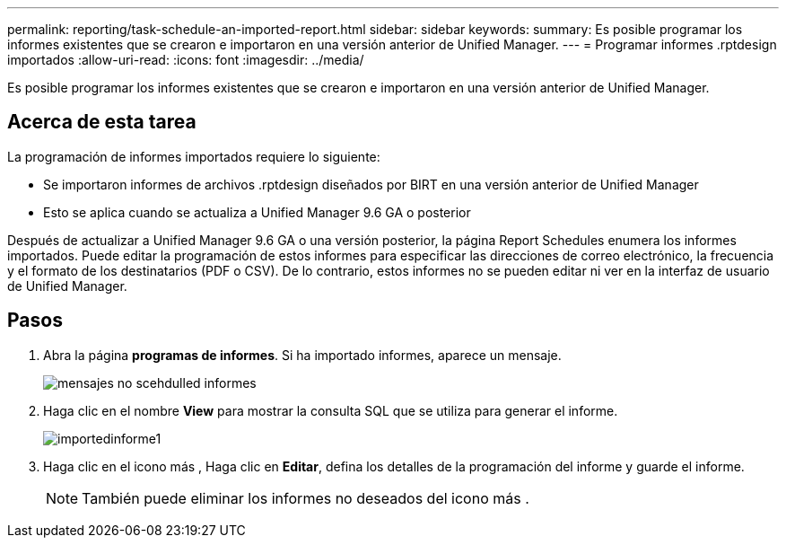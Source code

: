 ---
permalink: reporting/task-schedule-an-imported-report.html 
sidebar: sidebar 
keywords:  
summary: Es posible programar los informes existentes que se crearon e importaron en una versión anterior de Unified Manager. 
---
= Programar informes .rptdesign importados
:allow-uri-read: 
:icons: font
:imagesdir: ../media/


[role="lead"]
Es posible programar los informes existentes que se crearon e importaron en una versión anterior de Unified Manager.



== Acerca de esta tarea

La programación de informes importados requiere lo siguiente:

* Se importaron informes de archivos .rptdesign diseñados por BIRT en una versión anterior de Unified Manager
* Esto se aplica cuando se actualiza a Unified Manager 9.6 GA o posterior


Después de actualizar a Unified Manager 9.6 GA o una versión posterior, la página Report Schedules enumera los informes importados. Puede editar la programación de estos informes para especificar las direcciones de correo electrónico, la frecuencia y el formato de los destinatarios (PDF o CSV). De lo contrario, estos informes no se pueden editar ni ver en la interfaz de usuario de Unified Manager.



== Pasos

. Abra la página *programas de informes*. Si ha importado informes, aparece un mensaje.
+
image::../media/message-non-scehduled-reports.png[mensajes no scehdulled informes]

. Haga clic en el nombre *View* para mostrar la consulta SQL que se utiliza para generar el informe.
+
image::../media/importedreport1.png[importedinforme1]

. Haga clic en el icono más image:../media/more-icon.gif[""], Haga clic en *Editar*, defina los detalles de la programación del informe y guarde el informe.
+
[NOTE]
====
También puede eliminar los informes no deseados del icono más image:../media/more-icon.gif[""].

====

